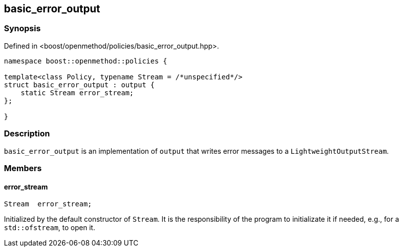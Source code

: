 
## basic_error_output

### Synopsis

Defined in <boost/openmethod/policies/basic_error_output.hpp>.

```c++
namespace boost::openmethod::policies {

template<class Policy, typename Stream = /*unspecified*/>
struct basic_error_output : output {
    static Stream error_stream;
};

}
```

### Description

`basic_error_output` is an implementation of `output` that writes error
messages to a `LightweightOutputStream`.

### Members

#### error_stream

```c++
Stream  error_stream;
```

Initialized by the default constructor of `Stream`. It is the responsibility of
the program to initializate it if needed, e.g., for a `std::ofstream`, to open
it.
